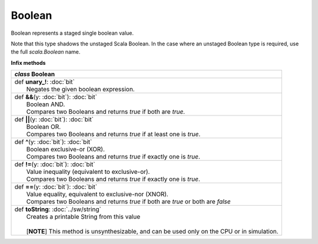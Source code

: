 
.. role:: black
.. role:: gray
.. role:: silver
.. role:: white
.. role:: maroon
.. role:: red
.. role:: fuchsia
.. role:: pink
.. role:: orange
.. role:: yellow
.. role:: lime
.. role:: green
.. role:: olive
.. role:: teal
.. role:: cyan
.. role:: aqua
.. role:: blue
.. role:: navy
.. role:: purple

.. _Boolean:

Boolean
=======


Boolean represents a staged single boolean value.

Note that this type shadows the unstaged Scala Boolean.
In the case where an unstaged Boolean type is required, use the full `scala.Boolean` name.

**Infix methods**

+---------------------+----------------------------------------------------------------------------------------------------------------------+
|      `class`          **Boolean**                                                                                                          |
+=====================+======================================================================================================================+
| |               def   **unary_!**\: :doc:`bit`                                                                                             |
| |                       Negates the given boolean expression.                                                                              |
+---------------------+----------------------------------------------------------------------------------------------------------------------+
| |               def   **&&**\(y: :doc:`bit`): :doc:`bit`                                                                                   |
| |                       Boolean AND.                                                                                                       |
| |                       Compares two Booleans and returns `true` if both are `true`.                                                       |
+---------------------+----------------------------------------------------------------------------------------------------------------------+
| |               def   **||**\(y: :doc:`bit`): :doc:`bit`                                                                                   |
| |                       Boolean OR.                                                                                                        |
| |                       Compares two Booleans and returns `true` if at least one is `true`.                                                |
+---------------------+----------------------------------------------------------------------------------------------------------------------+
| |               def   **^**\(y: :doc:`bit`): :doc:`bit`                                                                                    |
| |                       Boolean exclusive-or (XOR).                                                                                        |
| |                       Compares two Booleans and returns `true` if exactly one is `true`.                                                 |
+---------------------+----------------------------------------------------------------------------------------------------------------------+
| |               def   **!=**\(y: :doc:`bit`): :doc:`bit`                                                                                   |
| |                       Value inequality (equivalent to exclusive-or).                                                                     |
| |                       Compares two Booleans and returns `true` if exactly one is `true`.                                                 |
+---------------------+----------------------------------------------------------------------------------------------------------------------+
| |               def   **==**\(y: :doc:`bit`): :doc:`bit`                                                                                   |
| |                       Value equality, equivalent to exclusive-nor (XNOR).                                                                |
| |                       Compares two Booleans and returns `true` if both are `true` or both are `false`                                    |
+---------------------+----------------------------------------------------------------------------------------------------------------------+
| |               def   **toString**\: :doc:`../sw/string`                                                                                   |
| |                       Creates a printable String from this value                                                                         |
| |                                                                                                                                          |
| |                       \[**NOTE**\] This method is unsynthesizable, and can be used only on the CPU or in simulation.                     |
+---------------------+----------------------------------------------------------------------------------------------------------------------+
